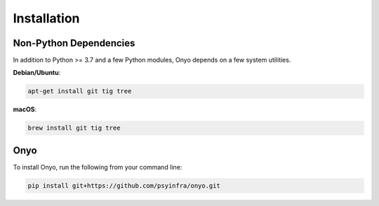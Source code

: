 Installation
============

Non-Python Dependencies
***********************

In addition to Python >= 3.7 and a few Python modules, Onyo depends on a few
system utilities.

**Debian/Ubuntu**:

.. code:: shell

   apt-get install git tig tree

**macOS**:

.. code:: shell

   brew install git tig tree


Onyo
****

To install Onyo, run the following from your command line:

.. code::

   pip install git+https://github.com/psyinfra/onyo.git
